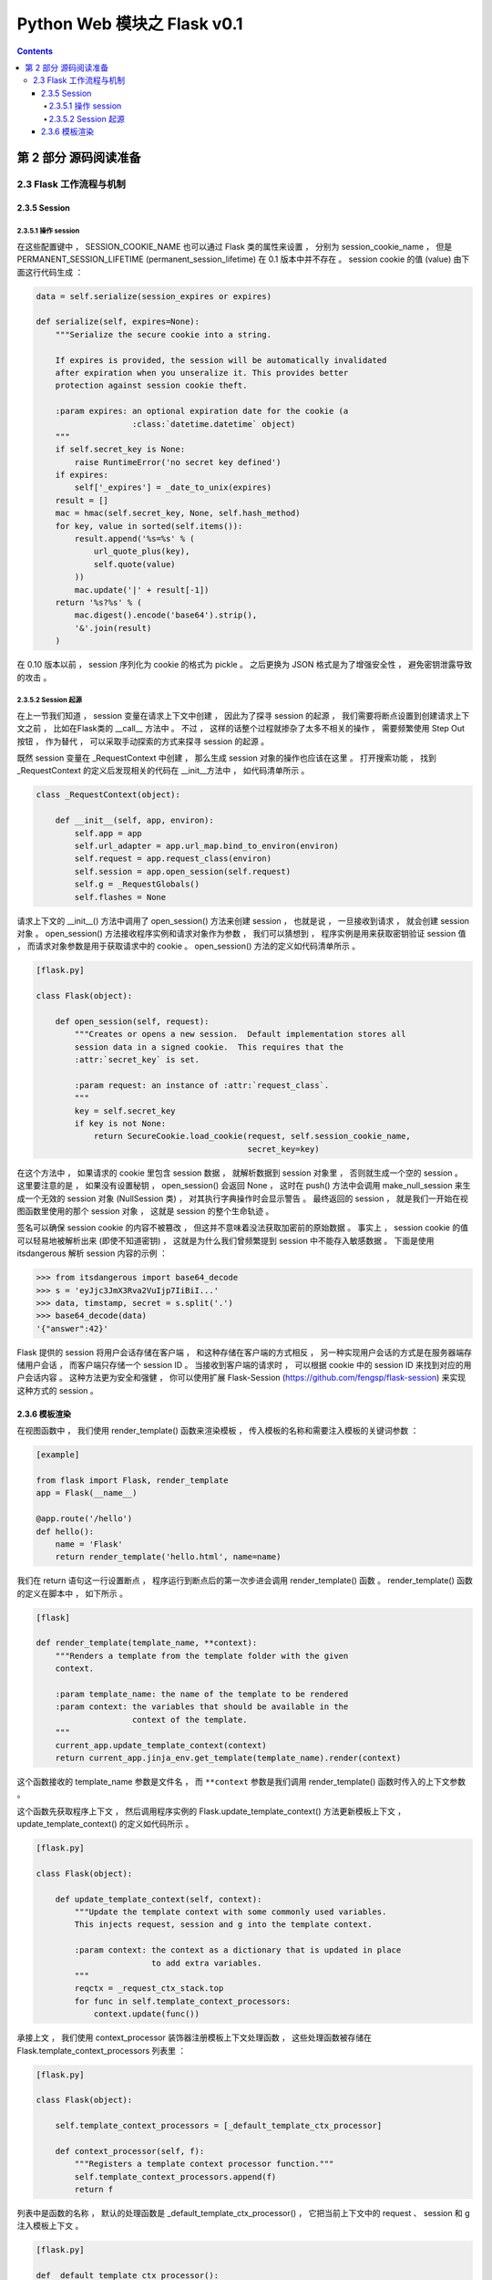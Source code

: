 ##############################################################################
Python Web 模块之 Flask v0.1
##############################################################################

.. contents::

******************************************************************************
第 2 部分  源码阅读准备 
******************************************************************************

2.3 Flask 工作流程与机制
==============================================================================

2.3.5 Session 
------------------------------------------------------------------------------

2.3.5.1 操作 session
^^^^^^^^^^^^^^^^^^^^^^^^^^^^^^^^^^^^^^^^^^^^^^^^^^^^^^^^^^^^^^^^^^^^^^^^^^^^^^

在这些配置键中 ， SESSION_COOKIE_NAME 也可以通过 Flask 类的属性来设置 ， 分别为 \
session_cookie_name ， 但是 PERMANENT_SESSION_LIFETIME \
(permanent_session_lifetime) 在 0.1 版本中并不存在 。 session cookie 的值 \
(value) 由下面这行代码生成 ： 

.. code-block:: python 

    data = self.serialize(session_expires or expires)

    def serialize(self, expires=None):
        """Serialize the secure cookie into a string.

        If expires is provided, the session will be automatically invalidated
        after expiration when you unseralize it. This provides better
        protection against session cookie theft.

        :param expires: an optional expiration date for the cookie (a
                        :class:`datetime.datetime` object)
        """
        if self.secret_key is None:
            raise RuntimeError('no secret key defined')
        if expires:
            self['_expires'] = _date_to_unix(expires)
        result = []
        mac = hmac(self.secret_key, None, self.hash_method)
        for key, value in sorted(self.items()):
            result.append('%s=%s' % (
                url_quote_plus(key),
                self.quote(value)
            ))
            mac.update('|' + result[-1])
        return '%s?%s' % (
            mac.digest().encode('base64').strip(),
            '&'.join(result)
        )

在 0.10 版本以前 ， session 序列化为 cookie 的格式为 pickle 。 之后更换为 JSON \
格式是为了增强安全性 ， 避免密钥泄露导致的攻击 。 

2.3.5.2 Session 起源
^^^^^^^^^^^^^^^^^^^^^^^^^^^^^^^^^^^^^^^^^^^^^^^^^^^^^^^^^^^^^^^^^^^^^^^^^^^^^^

在上一节我们知道 ， session 变量在请求上下文中创建 ， 因此为了探寻 session 的起源 \
， 我们需要将断点设置到创建请求上下文之前 ， 比如在Flask类的 __call__ 方法中 。 不\
过 ， 这样的话整个过程就掺杂了太多不相关的操作 ， 需要频繁使用 Step Out 按钮 ， 作\
为替代 ， 可以采取手动探索的方式来探寻 session 的起源 。 

既然 session 变量在 _RequestContext 中创建 ， 那么生成 session 对象的操作也应该在\
这里 。 打开搜索功能 ， 找到 _RequestContext 的定义后发现相关的代码在 __init__方法\
中 ， 如代码清单所示 。 

.. code-block:: python 

    class _RequestContext(object):

        def __init__(self, app, environ):
            self.app = app
            self.url_adapter = app.url_map.bind_to_environ(environ)
            self.request = app.request_class(environ)
            self.session = app.open_session(self.request)
            self.g = _RequestGlobals()
            self.flashes = None

请求上下文的 __init__() 方法中调用了 open_session() 方法来创建 session ， 也就是\
说 ， 一旦接收到请求 ， 就会创建 session 对象 。 open_session() 方法接收程序实例和\
请求对象作为参数 ， 我们可以猜想到 ， 程序实例是用来获取密钥验证 session 值 ， 而请\
求对象参数是用于获取请求中的 cookie 。 open_session() 方法的定义如代码清单所示 。 

.. code-block:: python 

    [flask.py]

    class Flask(object):

        def open_session(self, request):
            """Creates or opens a new session.  Default implementation stores all
            session data in a signed cookie.  This requires that the
            :attr:`secret_key` is set.

            :param request: an instance of :attr:`request_class`.
            """
            key = self.secret_key
            if key is not None:
                return SecureCookie.load_cookie(request, self.session_cookie_name,
                                                secret_key=key)

在这个方法中 ， 如果请求的 cookie 里包含 session 数据 ， 就解析数据到 session 对象\
里 ， 否则就生成一个空的 session 。 这里要注意的是 ， 如果没有设置秘钥 ， \
open_session() 会返回 None ， 这时在 push() 方法中会调用 make_null_session 来生\
成一个无效的 session 对象 (NullSession 类) ， 对其执行字典操作时会显示警告 。 最终\
返回的 session ， 就是我们一开始在视图函数里使用的那个 session 对象 ， 这就是 \
session 的整个生命轨迹 。 

签名可以确保 session cookie 的内容不被篡改 ， 但这并不意味着没法获取加密前的原始数\
据 。 事实上 ， session cookie 的值可以轻易地被解析出来 (即使不知道密钥) ， 这就是\
为什么我们曾频繁提到 session 中不能存入敏感数据 。 下面是使用 itsdangerous 解析 \
session 内容的示例 ： 

.. code-block:: python 

    >>> from itsdangerous import base64_decode
    >>> s = 'eyJjc3JmX3Rva2VuIjp7IiBiI...'
    >>> data, timstamp, secret = s.split('.')
    >>> base64_decode(data)
    '{"answer":42}'

Flask 提供的 session 将用户会话存储在客户端 ， 和这种存储在客户端的方式相反 ， 另一\
种实现用户会话的方式是在服务器端存储用户会话 ， 而客户端只存储一个 session ID 。 当\
接收到客户端的请求时 ， 可以根据 cookie 中的 session ID 来找到对应的用户会话内容 \
。 这种方法更为安全和强健 ， 你可以使用扩展 Flask-Session \
(https://github.com/fengsp/flask-session) 来实现这种方式的 session 。 

2.3.6 模板渲染 
------------------------------------------------------------------------------

在视图函数中 ， 我们使用 render_template() 函数来渲染模板 ， 传入模板的名称和需要\
注入模板的关键词参数 ： 

.. code-block:: python 

    [example]

    from flask import Flask, render_template
    app = Flask(__name__)

    @app.route('/hello')
    def hello():
        name = 'Flask'
        return render_template('hello.html', name=name)

我们在 return 语句这一行设置断点 ， 程序运行到断点后的第一次步进会调用 \
render_template() 函数 。 render_template() 函数的定义在脚本中 ， 如下所示 。 

.. code-block:: python 

    [flask]

    def render_template(template_name, **context):
        """Renders a template from the template folder with the given
        context.

        :param template_name: the name of the template to be rendered
        :param context: the variables that should be available in the
                        context of the template.
        """
        current_app.update_template_context(context)
        return current_app.jinja_env.get_template(template_name).render(context)

这个函数接收的 template_name 参数是文件名 ， 而 ``**context`` 参数是我们调用 \
render_template() 函数时传入的上下文参数 。 

这个函数先获取程序上下文 ， 然后调用程序实例的 Flask.update_template_context() 方\
法更新模板上下文 ， update_template_context() 的定义如代码所示 。 

.. code-block:: python 

    [flask.py]

    class Flask(object):

        def update_template_context(self, context):
            """Update the template context with some commonly used variables.
            This injects request, session and g into the template context.

            :param context: the context as a dictionary that is updated in place
                            to add extra variables.
            """
            reqctx = _request_ctx_stack.top
            for func in self.template_context_processors:
                context.update(func())

承接上文 ， 我们使用 context_processor 装饰器注册模板上下文处理函数 ， 这些处理函数\
被存储在 Flask.template_context_processors 列表里 ： 

.. code-block:: python  

    [flask.py]

    class Flask(object):

        self.template_context_processors = [_default_template_ctx_processor]

        def context_processor(self, f):
            """Registers a template context processor function."""
            self.template_context_processors.append(f)
            return f

列表中是函数的名称 ， 默认的处理函数是 _default_template_ctx_processor() ， 它把\
当前上下文中的 request 、 session 和 g 注入模板上下文 。 

.. code-block:: python 

    [flask.py]

    def _default_template_ctx_processor():
        """Default template context processor.  Injects `request`,
        `session` and `g`.
        """
        reqctx = _request_ctx_stack.top
        return dict(
            request=reqctx.request,
            session=reqctx.session,
            g=reqctx.g
        )

这个 update_template_context() 方法的主要任务就是调用这些模板上下文处理函数 ， 获\
取返回的字典 ， 然后统一添加到 context 字典 。 这里先复制原始的 context 并在最后更\
新了它 ， 这是为了确保最初设置的值不被覆盖 ， 即视图函数中使用 render_template() \
函数传入的上下文参数优先 。 

render_template() 函数最后使用这个 context 字典调用了 render() 函数 。 代码如下所\
示 : 

.. code-block:: python 

    [flask.py]

    def render_template(template_name, **context):
        current_app.update_template_context(context)
        return current_app.jinja_env.get_template(template_name).render(context)

这里对程序实例 app 调用的 Flask.jinja_env() 方法 ， 代码如下所示 : 

.. code-block:: python 

    [flask.py]

    self.jinja_env = Environment(loader=self.create_jinja_loader(),
                                     **self.jinja_options)

它调用 jinja2.Environment 类创建了一个 Jinja2 环境 ， 用于加载模板 。 这个属性完\
成了 Jinja2 环境在 Flask 中的初始化 ， 向模板上下文中添加了一些全局对象 (比如 \
url_for() 函数 、 get_flashed_messages() 函数以及 config 对象等) ， 更新了一些渲\
染设置 。 

虽然之前已经通过调用 update_template_context() 方法向模板上下文中添加了 request \
、 session 、 g (由 _default_template_ctx_processor() 获取) ， 这里再次添加是为\
了让导入的模板也包含这些变量 。 

在调用 render() 函数前 ， 经过了一段非常漫长的调用过程 ： 模板文件定位 、 加载 、 \
解析等 。 这个函数是 Jinja2 的 render 函数渲染模板 ， 并在渲染前后发送相应的信号 \
。 渲染工作结束后会返回渲染好的 unicode 字符串 ， 这个字符串就是最终的视图函数返回\
值 ， 即响应的主体 ， 也就是返回给浏览器的 HTML 页面 。 

